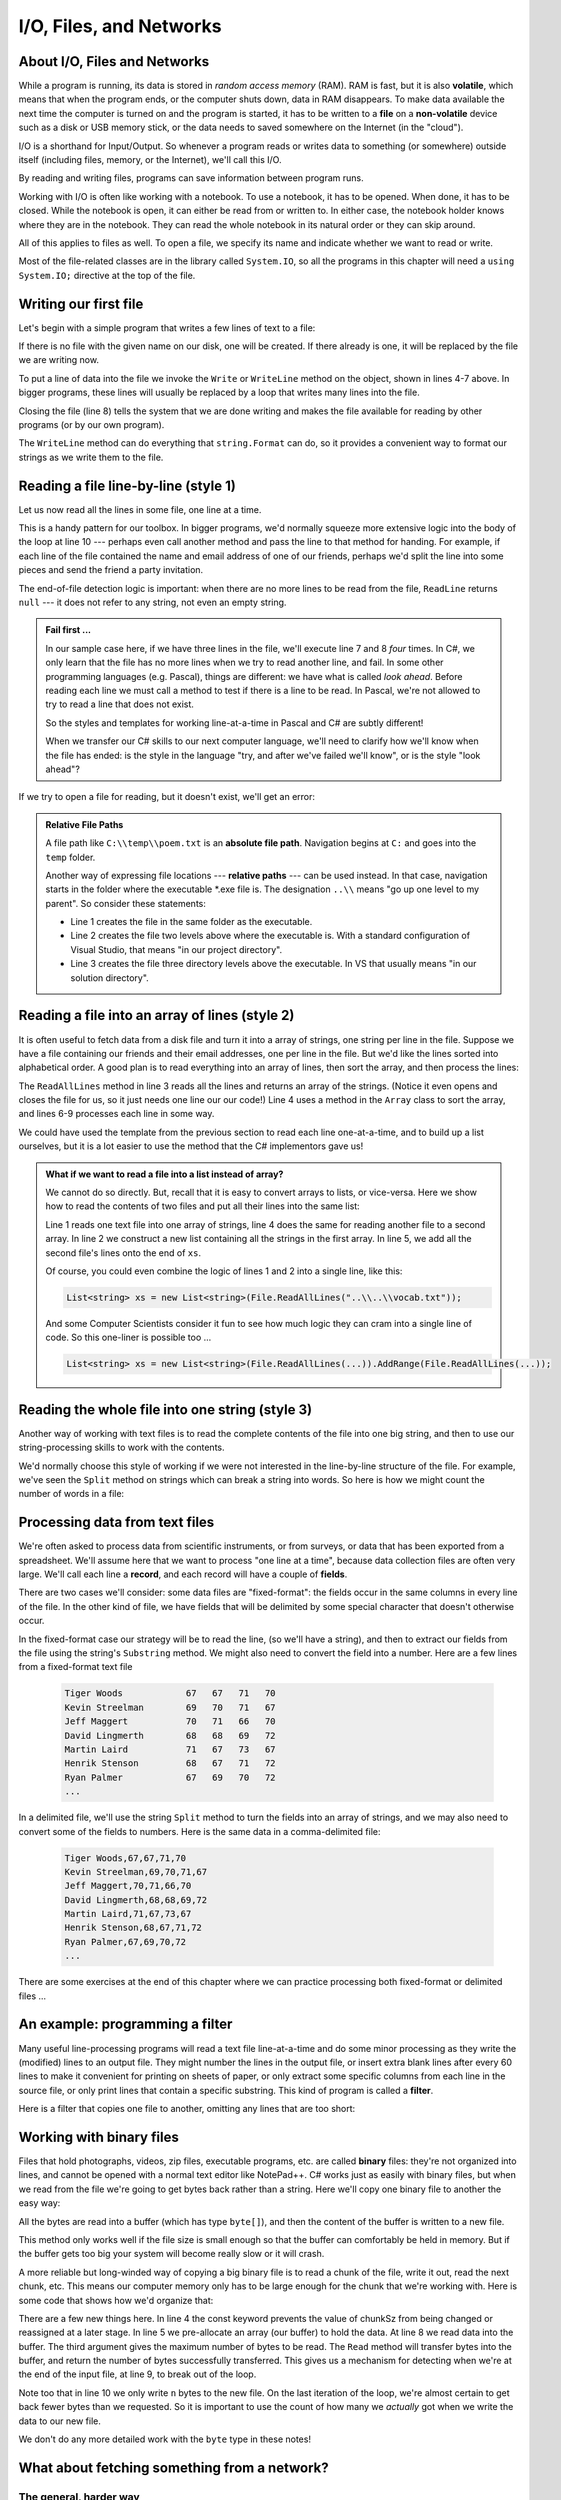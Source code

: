 
..  Copyright (C) Peter Wentworth under a Creative Commons BY-NC-SA Licence.
    See the fine print at http://creativecommons.org/licenses/by-nc-sa/3.0/ 
    
I/O, Files, and Networks 
========================

.. index:: file, I/O
    
About I/O, Files and Networks
-----------------------------

While a program is running, its data is stored in *random access memory* (RAM).
RAM is fast, but it is also **volatile**, which means that when
the program ends, or the computer shuts down, data in RAM disappears. To make
data available the next time the computer is turned on and the program
is started, it has to be written to a **file** on a **non-volatile** device 
such as a disk or USB memory stick, or the data needs to saved somewhere 
on the Internet (in the "cloud").

I/O is a shorthand for Input/Output.  So whenever a program 
reads or writes data to something (or somewhere) outside itself 
(including files, memory, or the Internet), we'll call this I/O.

By reading and writing files, programs can save information between program runs.

Working with I/O is often like working with a notebook. To use a notebook,
it has to be opened. When done, it has to be closed.  While the
notebook is open, it can either be read from or written to. In either case,
the notebook holder knows where they are in the notebook. They can read the 
whole notebook in its natural order or they can skip around.

All of this applies to files as well. To open a file, we specify its name and
indicate whether we want to read or write. 

Most of the file-related classes are in the library called ``System.IO``, so all
the programs in this chapter will need a ``using System.IO;`` directive at the 
top of the file.

Writing our first file
----------------------

Let's begin with a simple program that writes a few lines of text to a file:   

.. sourcecode:: csharp
    :linenos:
    
    private void writeMyFirstTextFile()
    {
        TextWriter myfile = File.CreateText("C:\\temp\\test1.txt");
        myfile.WriteLine("My first file written from C#");
        myfile.WriteLine("-----------------------------");
        myfile.WriteLine("Hello, world!");
        myfile.WriteLine("The time now is {0}", DateTime.Now.ToLongTimeString());
        myfile.Close();
    }
        
If there is no file with the given name on our disk,
one will be created. If there already is one, it will be replaced by the
file we are writing now.

To put a line of data into the file we invoke the ``Write`` or ``WriteLine`` method on the object, shown
in lines 4-7 above.  In bigger programs, these lines will usually be
replaced by a loop that writes many lines into the file.

Closing the file (line 8) tells the system that we are done writing and makes
the file available for reading by other programs (or by our own program).   

The ``WriteLine`` method can do everything that ``string.Format`` can do, so it
provides a convenient way to format our strings as we write them to the file. 

Reading a file line-by-line (style 1)
-------------------------------------

Let us now read all the lines in some file, one line at a time.  

.. sourcecode:: csharp
    :linenos:
          
    private void readMyFirstFileLineByLine()
    {
        TextReader myfile = File.OpenText("C:\\temp\\poem.txt");
        txtResult.Clear();
        while (true)                              // Keep reading forever.
        {
            string theline = myfile.ReadLine();   // Try to read another line.
            if (theline == null) break;           // If no more lines, leave the loop.

            txtResult.AppendText(theline + "\n"); // process the line we've just read.
        }
        myfile.Close();                           // Close the file.
    }
        
This is a handy pattern for our toolbox. In bigger programs, we'd normally
squeeze more extensive logic into the body of the loop at line 10 ---
perhaps even call another method and pass the line to that method for handing.
For example, if each line of the file contained the name and email address
of one of our friends, perhaps we'd split the line into some pieces and 
send the friend a party invitation. 

The end-of-file detection logic is important: when there are no more lines to be
read from the file, ``ReadLine`` returns ``null`` --- it does not refer to 
any string, not even an empty string.

.. admonition::  Fail first ...

    In our sample case here, if we have three lines in the file, we'll
    execute line 7 and 8 *four* times.  In C#, we only learn that
    the file has no more lines when we try to read another line, and fail.  
    In some other programming languages 
    (e.g. Pascal), things are different: we have what is called *look ahead*.
    Before reading each line we must call a method to test if there is a line to be read.  
    In Pascal, we're not allowed to try to read a line that does not exist. 
    
    So the styles and templates for working line-at-a-time in Pascal and C# are
    subtly different!   

    When we transfer our C# skills to our next computer language, we'll need to
    clarify how we'll know when the file has ended: is the style
    in the language "try, and after we've failed we'll know", or is the style
    "look ahead"?
 
     
If we try to open a file for reading, but it doesn't exist, we'll get an error:

.. image:: illustrations/FileNotFoundException.png

.. admonition::  Relative File Paths

   A file path like ``C:\\temp\\poem.txt`` is an **absolute file path**.
   Navigation begins at ``C:`` and goes into the ``temp`` folder.
   
   Another way of expressing file locations --- **relative paths** --- can
   be used instead.  In that case, navigation starts in the folder where
   the executable *.exe file is. The designation ``..\\`` means "go up one
   level to my parent".   So consider these statements:
   
   .. sourcecode:: csharp
      :linenos:
          
      TextWriter a = File.CreateText("test.txt");
      TextWriter b = File.CreateText("..\\..\\test.txt");
      TextWriter c = File.CreateText("..\\..\\..\\test.txt");
        
   * Line 1 creates the file in the same folder as the executable.
   * Line 2 creates the file two levels above where the executable is.       
     With a standard configuration of Visual
     Studio, that means "in our project directory".
   * Line 3 creates the file three directory levels above the executable.  
     In VS that usually means "in our solution directory".
        
.. index:: sort; array   

Reading a file into an array of lines (style 2)
-----------------------------------------------

It is often useful to fetch data from
a disk file and turn it into a array of strings, one string per line in the file.  
Suppose we have a
file containing our friends and their email addresses, one per line
in the file.  But we'd like the lines sorted into
alphabetical order.  A good plan is to read everything into an
array of lines, then sort the array, and then process the lines:
 
.. sourcecode:: csharp
    :linenos:
          
    private void readToArrayOfLines()
    {
        string[] lines = File.ReadAllLines("..\\..\\poem.txt");
        Array.Sort(lines);

        foreach (string line in lines)
        {
            txtResult.AppendText(line + "\n");
        }
    }
     
        
The ``ReadAllLines`` method in line 3 reads all the lines and
returns an array of the strings.  (Notice it even opens and closes the
file for us, so it just needs one line our our code!)
Line 4 uses a method in the ``Array`` class
to sort the array, and lines 6-9 processes each line in some way. 

We could have used the template from the previous section to read each line
one-at-a-time, and to build up a list ourselves, but it is a lot easier
to use the method that the C# implementors gave us!   
        
.. admonition:: What if we want to read a file into a list instead of array?

    We cannot do so directly.  But, recall that it is easy to convert arrays to
    lists, or vice-versa.  Here we show how to read the contents of two files
    and put all their lines into the same list:
    
    .. sourcecode:: csharp
            :linenos:
        
            string[] textLines1 = File.ReadAllLines("..\\..\\vocab.txt");
            List<string> xs = new List<string>(textLines1);

            string[] textLines2 = File.ReadAllLines("..\\..\\alice_in_wonderland.txt");
            xs.AddRange(textLines2);

            MessageBox.Show(string.Format("There are {0} strings in list xs", xs.Count));
            
            
    Line 1 reads one text file into one array of strings, line 4 does the same for reading
    another file to a second array. 
    In line 2 we construct a new list containing all the strings
    in the first array.   In line 5, we add all the second file's lines onto the
    end of ``xs``.
    
    Of course, you could even combine the logic of lines 1 and 2 into a single line,
    like this:
    
    .. sourcecode:: csharp

       List<string> xs = new List<string>(File.ReadAllLines("..\\..\\vocab.txt"));
        
    And some Computer Scientists consider it fun to see how much logic they
    can cram into a single line of code.   So this one-liner is possible too ...
    
    .. sourcecode:: csharp

      List<string> xs = new List<string>(File.ReadAllLines(...)).AddRange(File.ReadAllLines(...));   
    
.. index:: string.Split
    
Reading the whole file into one string (style 3)
------------------------------------------------
        
Another way of working with text files is to read the complete
contents of the file into one big string, and then to use our string-processing
skills to work with the contents.   

We'd normally choose this style of working if we were not
interested in the line-by-line structure of the file.   For example, we've
seen the ``Split`` method on strings which can break a string into 
words.  So here is how we might count the number of words in a
file:

.. sourcecode:: csharp
    :linenos:
          
    private void readToString()
    {
        string content = File.ReadAllText("..\\..\\poem.txt");

        string[] delimiters = null;
        string[] words = content.Split(delimiters, StringSplitOptions.RemoveEmptyEntries);

        MessageBox.Show(string.Format("There are {0} words in the file.", words.Length));
    }
    
    
.. _processingtextfiles:
    
Processing data from text files
-------------------------------

We're often asked to process data from scientific instruments, or from surveys, 
or data that has been exported from a spreadsheet.   We'll assume here 
that we want to process "one line at a time", because data collection files are
often very large.   We'll call each line a **record**, and each record will
have a couple of **fields**.   

There are two cases we'll consider: some data files are "fixed-format": the fields
occur in the same columns in every line of the file.  In the other kind of file,
we have fields that will be delimited by some special character that doesn't otherwise
occur. 

In the fixed-format case our strategy will be
to read the line, (so we'll have a string), and then to extract our fields from
the file using the string's ``Substring`` method.  We might also need to convert
the field into a number.  Here are a few lines from a fixed-format text file 

    .. sourcecode:: pycon
 
        Tiger Woods            67   67   71   70
        Kevin Streelman        69   70   71   67
        Jeff Maggert           70   71   66   70
        David Lingmerth        68   68   69   72
        Martin Laird           71   67   73   67
        Henrik Stenson         68   67   71   72
        Ryan Palmer            67   69   70   72
        ...
        
In a delimited file, we'll use the string ``Split`` method to turn the fields into an array
of strings, and we may also need to convert some of the fields to numbers.  Here is the 
same data in a comma-delimited file:


     .. sourcecode:: pycon

        Tiger Woods,67,67,71,70
        Kevin Streelman,69,70,71,67
        Jeff Maggert,70,71,66,70
        David Lingmerth,68,68,69,72
        Martin Laird,71,67,73,67
        Henrik Stenson,68,67,71,72
        Ryan Palmer,67,69,70,72
        ...


There are some exercises at the end of this chapter where we can practice processing 
both fixed-format or delimited files ...

.. index:: file; text,  text file

An example: programming a filter
--------------------------------

Many useful line-processing programs will read a text file line-at-a-time and do some minor
processing as they write the (modified) lines to an output file.  They might number the
lines in the output file, or insert extra blank lines after every 60 lines to
make it convenient for printing on sheets of paper, or only extract some specific
columns from each line in the source file, or only print lines that 
contain a specific substring.  This kind of program is called a **filter**. 

Here is a filter that copies one file to another, 
omitting any lines that are too short:

    .. sourcecode:: csharp
       :linenos:
        
        TextReader myfile = File.OpenText("..\\..\\poem.txt");
        TextWriter newfile = File.CreateText("..\\..\\poem_filtered.txt");
        while (true)                               
        {
            string theline = myfile.ReadLine();    
            if (theline == null) break;
            if (theline.Length > 30)
            {
                newfile.WriteLine(theline);
            }
        }
        myfile.Close();
        newfile.Close();        
 
Working with binary files
-------------------------

Files that hold photographs, videos, zip files, executable programs, etc. are called
**binary** files: they're not organized into lines, and cannot be opened with a
normal text editor like NotePad++.  C# works just as easily with binary files, but
when we read from the file we're going to get bytes back rather than 
a string.  Here we'll copy one binary file to another the easy way:

.. sourcecode:: csharp
    :linenos:
    
    byte[] buffer = File.ReadAllBytes("C:\\temp\\somewhere.mp4");
    File.WriteAllBytes("C:\\temp\\thecopy.mp4", buffer);
 
All the bytes are read into a buffer (which has type ``byte[]``), and then the content
of the buffer is written to a new file.

This method only works well if the file size is small enough so that the buffer can
comfortably be held in memory.  But if the buffer gets too big your system will become
really slow or it will crash. 
        
A more reliable but long-winded way of copying a big binary file is to read a chunk of
the file, write it out, read the next chunk, etc.  This means our computer memory only has
to be large enough for the chunk that we're working with.  Here is some code that shows how 
we'd organize that:

.. sourcecode:: csharp
    :linenos:

    Stream inpf = File.OpenRead("C:\\temp\\somewhere.mp4");
    Stream outf = File.Create("C:\\temp\\thecopy2.mp4");
    
    const int chunkSz = 1024;
    byte[] buffer = new byte[chunkSz];
    while (true)
    {
        int n = inpf.Read(buffer, 0, chunkSz);
        if (n == 0) break;
        outf.Write(buffer, 0, n);
    }
    inpf.Close();
    outf.Close();
                    
There are a few new things here. In line 4 the const keyword prevents the 
value of chunkSz from being changed or reassigned at a later stage. 
In line 5 we pre-allocate an array (our buffer)
to hold the data.  At line 8 we read data into the buffer. The third
argument gives the maximum number of bytes to be read.  The ``Read`` method
will transfer bytes into the buffer, and return the number of 
bytes successfully transferred.  This gives us a mechanism for detecting
when we're at the end of the input file, at line 9, to break out of
the loop.

Note too that in line 10 we only write ``n`` bytes to the new file.
On the last iteration of the loop, we're almost certain to get back
fewer bytes than we requested.  So it is important to use the count 
of how many we *actually* got when we write the data to our new file.
 
We don't do any more detailed work with the ``byte`` type in these notes!  


What about fetching something from a network?
---------------------------------------------

The general, harder way
~~~~~~~~~~~~~~~~~~~~~~~

In the above example our file was exposed to our program as 
a ``Stream`` object that we could read from. 

But there are other kinds of specialized streams too, some very sophisticated.  
A stream can get its data from memory, from a file, from a connection
to another program, from a database, or from the web, to name just a few
sources.  Additionally, some streams can unzip or decrypt data
while reading, or encrypt or compress while writing. 

So a ``Stream`` is a very central type of object allowing for different
kinds of input and output in your program.  (In the early sections of
this chapter we used other object types like ``TextReader`` and ``TextWriter``.
These are "convenience" wrappers around streams, so there is still a ``Stream`` 
object at work in the heart of the system.)

To fetch a resource from the web we'll create a stream
to read from. Then we'll just copy and reuse lines 4-13 from the code above.   
 
.. sourcecode:: csharp
    :linenos:

    using System.Net;  // Include this directive to access the Internet

    ...                // Find an image to download from the web.
    string myUri = "http://www.ict.ru.ac.za/resources/thinkSharply/thinksharply/_images/csharp_lessons.png";

    // Create a web request
    HttpWebRequest myReq = (HttpWebRequest) HttpWebRequest.Create(myUri);
    // Get the response from the remote server
    WebResponse myResp = myReq.GetResponse();

    // Part of the response is a stream with our data ...
    Stream inpf = myResp.GetResponseStream();
    Stream outf = File.Create("C:\\temp\\theLogo.png");
    
    // Repeat / adapt the code at lines 4-13 from the previous example.

We'll need to get a few things right before this works:
  
* The resource we're trying to fetch must exist!  Check this using a browser.
* We'll need permission to write to the destination file, and the file will
  be created in the "current directory" --- i.e. the same folder that the C# program is saved in.
* If we are behind a proxy server that requires authentication, 
  (as some students are), this may require some more special handling to work around our proxy.  
  Use a local resource for the purpose of this demo! 
  
With the powerful notion of streams we can start to generalize how we think about
data. Whether we're reading or writing data from or to files, the web, or another 
program, there are one consistent set of underlying I/O ideas.

There are some useful samples of how to do common I/O tasks at
http://msdn.microsoft.com/en-us/library/ms404278(v=vs.100).aspx.

An easier way
~~~~~~~~~~~~~

.. sourcecode:: csharp
    :linenos:

    using System.Net;  // Include this directive to access the Internet
    ...
       
    // Now let a web client do the messy work for us ...
    WebClient wc = new WebClient();

    string addr1 = "http://www.ict.ru.ac.za/resources/ThinkSharply/thinkSharply/_downloads/golf_fixed_format.txt";
    string content1 = wc.DownloadString(addr1);  // brings down the whole text file.

    // Now fetch an image into a byte array, and save it to disk
    string addr2 = "http://www.ict.ru.ac.za/resources/ThinkSharply/thinkSharply/_images/csharp_lessons.png";
    byte[] buf = wc.DownloadData(addr2);
    File.WriteAllBytes("C:\\temp\\pic.png",  buf);

The WebClient is a powerful class that makes fetching text or binary data 
from the web easy.  We show two of its methods here (there are more): in the first case we 
fetch a text file.  In the second we fetch an image.   Instead of "http" as the protocol,
others are possible too. So if the server understands "ftp", you could download a file using
the ftp protocol instead.  (ftp was an older way of fetching network files before 
the Web and http were invented.)

The important thing here is how our libraries can encapsulate and 
hide detail, and provide us with really powerful abstractions. 

A cool thing about network programming
~~~~~~~~~~~~~~~~~~~~~~~~~~~~~~~~~~~~~~

Historically, we had files but no networks.  Modern network tools can not only
access data over the network, but they can also treat your local disks as
part of the network: 

.. sourcecode:: csharp
    :linenos:
       
    // One way to get all the text from a file     
    string content1 = File.ReadAllText("C:\\temp\\poem.txt");
       
    // And a newer way to do the same thing! 
    WebClient wc = new WebClient();
    string content2 = wc.DownloadString("file:///C:/temp/poem.txt");

Note ``File.ReadAllText`` uses backslashes whereas ``wc.DownloadString`` uses forwardslashes.

Glossary
--------

.. glossary::

    delimited file
        Often comma-delimited file or semicolon-delimited file: the fields in each record (line)
        are separate from one another by a delimiter.  (Sometimes we also call this a file with 
        *comma separated values*, or a CSV file).
        Our technique for processing a file like this will be to use 
        the string ``Split`` method to split the record into its fields.
        (Compare fixed-format file.)
        
    delimiter
        Something that shows boundaries. In files, fields in a record are often
        delimited or separated by commas or semicolons.
        
    field
        A single unit of information, usually as part of a bigger record.  In a
        student record, the student name would be one field, the birth date another
        field, etc.

    file
        A named entity, usually stored on a disk drive or network.
        It contains data. (See text file.)

    file system
        A method for naming, accessing, and organizing files and the data they
        contain. 
        
    filter
        A program that reads an input file and produces an output file, generally with
        some transformation or selection of the data.  It might only output lines
        that are not empty, or it might number the lines in the output file.
        
    fixed-format file
        A file in which every record, or line, has a fixed layout in specific columns.
        Our strategy for processing a file like this will be to extract the fields
        we need by using the string's ``Substring`` method.  (Compare delimited file.)
        
    I/O
        An acronym for Input/Output.  The mechanisms by which your program 
        reads and writes data to other devices or other programs. 
     
    non-volatile memory
        Memory that can maintain its state without power. Hard drives, flash
        drives, and compact disks (CDs) are examples of non-volatile memory.

    path
        A sequence of directory names that specifies the exact location of a
        file.
        
    record
        A sequence of fields that make up a single entity.
        Each student would have a record in a school's mark system.  If a file
        is used to hold records, a record would usually be a single line in the file.
        
    ``Stream``
        A type in the C# libraries that provides a very flexible source or
        destination for doing I/O. Streams can be used to read or write to
        files, or to or from memory, or to or from the web.          
        
    text file
        A file that contains characters organized into lines
        separated by newline characters.

    volatile memory
        Memory which requires an electrical current to maintain state. The
        *main memory* or RAM of a computer is volatile.  Information stored in
        RAM is lost when the computer is turned off.
 
Exercises
---------
         
#. Write a program that reads a file and writes out a new file 
   with the lines in reversed order
   (i.e. the first line in the old file becomes the last one in the new file.)
   
#. Write a program that reads a file and prints only those lines that contain the 
   substring ``void``.
   
#. Write a program that reads a file and produces an output file which is a 
   copy of the file, except the first five columns of each line contain a four
   digit line number, followed by a space. 
   Start numbering the first line in the output file at 1.  Ensure that
   every line number is formatted to the same width in the output file.  Use one
   of your C# programs as test data for this exercise: your output should be 
   a printed and numbered listing of the C# program. 

#. Write a program that undoes the numbering of the previous exercise: it should
   read a file with numbered lines and produce another file without line numbers. 
   
#. Building on the example data in section :ref:`processingtextfiles` , 
   download and save the 
   files :download:`a fixed format data file <golf_fixed_format.txt>` 
   and :download:`a comma-delimited data file <golf_delimited.txt>`.
   
   a. Write a program that reads the fixed format file and writes a new fixed-format
   file that shows each golfer, their scores for the four rounds, and their total 
   score for all four rounds of the tournament: 

     .. sourcecode:: pycon
      
        Tiger Woods            67   67   71   70    275
        Kevin Streelman        69   70   71   67    277
        Jeff Maggert           70   71   66   70    277
        David Lingmerth        68   68   69   72    277
        Martin Laird           71   67   73   67    278
        Henrik Stenson         68   67   71   72    278
        Ryan Palmer            67   69   70   72    278
        ...
        John Senden            73   70   71   73    287
        ...
        
   b. Now also output the golfer's position in the tournament.   Woods was first with the
   lowest score, then the next three players all came (tied) second, and the next 
   three all came (tied) 5th, etc.   So output a file as shown below, 
   where the field-width of the position is four columns, and the position is right-justified:
    
     .. sourcecode:: pycon
      
      Position   1  Tiger Woods            67   67   71   70    275
      Position   2  Kevin Streelman        69   70   71   67    277
      Position   2  Jeff Maggert           70   71   66   70    277
      Position   2  David Lingmerth        68   68   69   72    277
      Position   5  Martin Laird           71   67   73   67    278
      Position   5  Henrik Stenson         68   67   71   72    278
      Position   5  Ryan Palmer            67   69   70   72    278
      ...
      Position  45  John Senden            73   70   71   73    287
      ...
        
   c. Now repeat the exercise: output exactly the same as the above, but take the input data
   from the comma-delimited file instead of the fixed format file.  You should attempt 
   to organize the code so that, as far as possible, you have as few changes between this 
   version of the solution and the previous one. 
   

